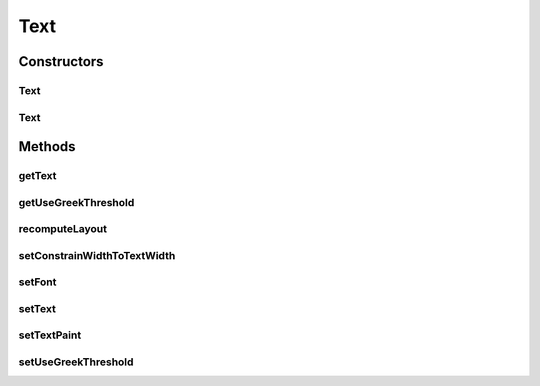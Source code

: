 .. java:import:: java.awt Font

.. java:import:: java.awt Paint

.. java:import:: ca.nengo.ui.lib.world.piccolo WorldObjectImpl

Text
====

.. java:package:: ca.nengo.ui.lib.world.piccolo.primitives
   :noindex:

.. java:type:: public class Text extends WorldObjectImpl

Constructors
------------
Text
^^^^

.. java:constructor:: public Text(String text)
   :outertype: Text

Text
^^^^

.. java:constructor:: public Text()
   :outertype: Text

Methods
-------
getText
^^^^^^^

.. java:method:: public String getText()
   :outertype: Text

getUseGreekThreshold
^^^^^^^^^^^^^^^^^^^^

.. java:method:: public static boolean getUseGreekThreshold()
   :outertype: Text

recomputeLayout
^^^^^^^^^^^^^^^

.. java:method:: public void recomputeLayout()
   :outertype: Text

setConstrainWidthToTextWidth
^^^^^^^^^^^^^^^^^^^^^^^^^^^^

.. java:method:: public void setConstrainWidthToTextWidth(boolean constrainWidthToTextWidth)
   :outertype: Text

setFont
^^^^^^^

.. java:method:: public void setFont(Font font)
   :outertype: Text

setText
^^^^^^^

.. java:method:: public void setText(String text)
   :outertype: Text

setTextPaint
^^^^^^^^^^^^

.. java:method:: public void setTextPaint(Paint textPaint)
   :outertype: Text

setUseGreekThreshold
^^^^^^^^^^^^^^^^^^^^

.. java:method:: public static void setUseGreekThreshold(boolean value)
   :outertype: Text

